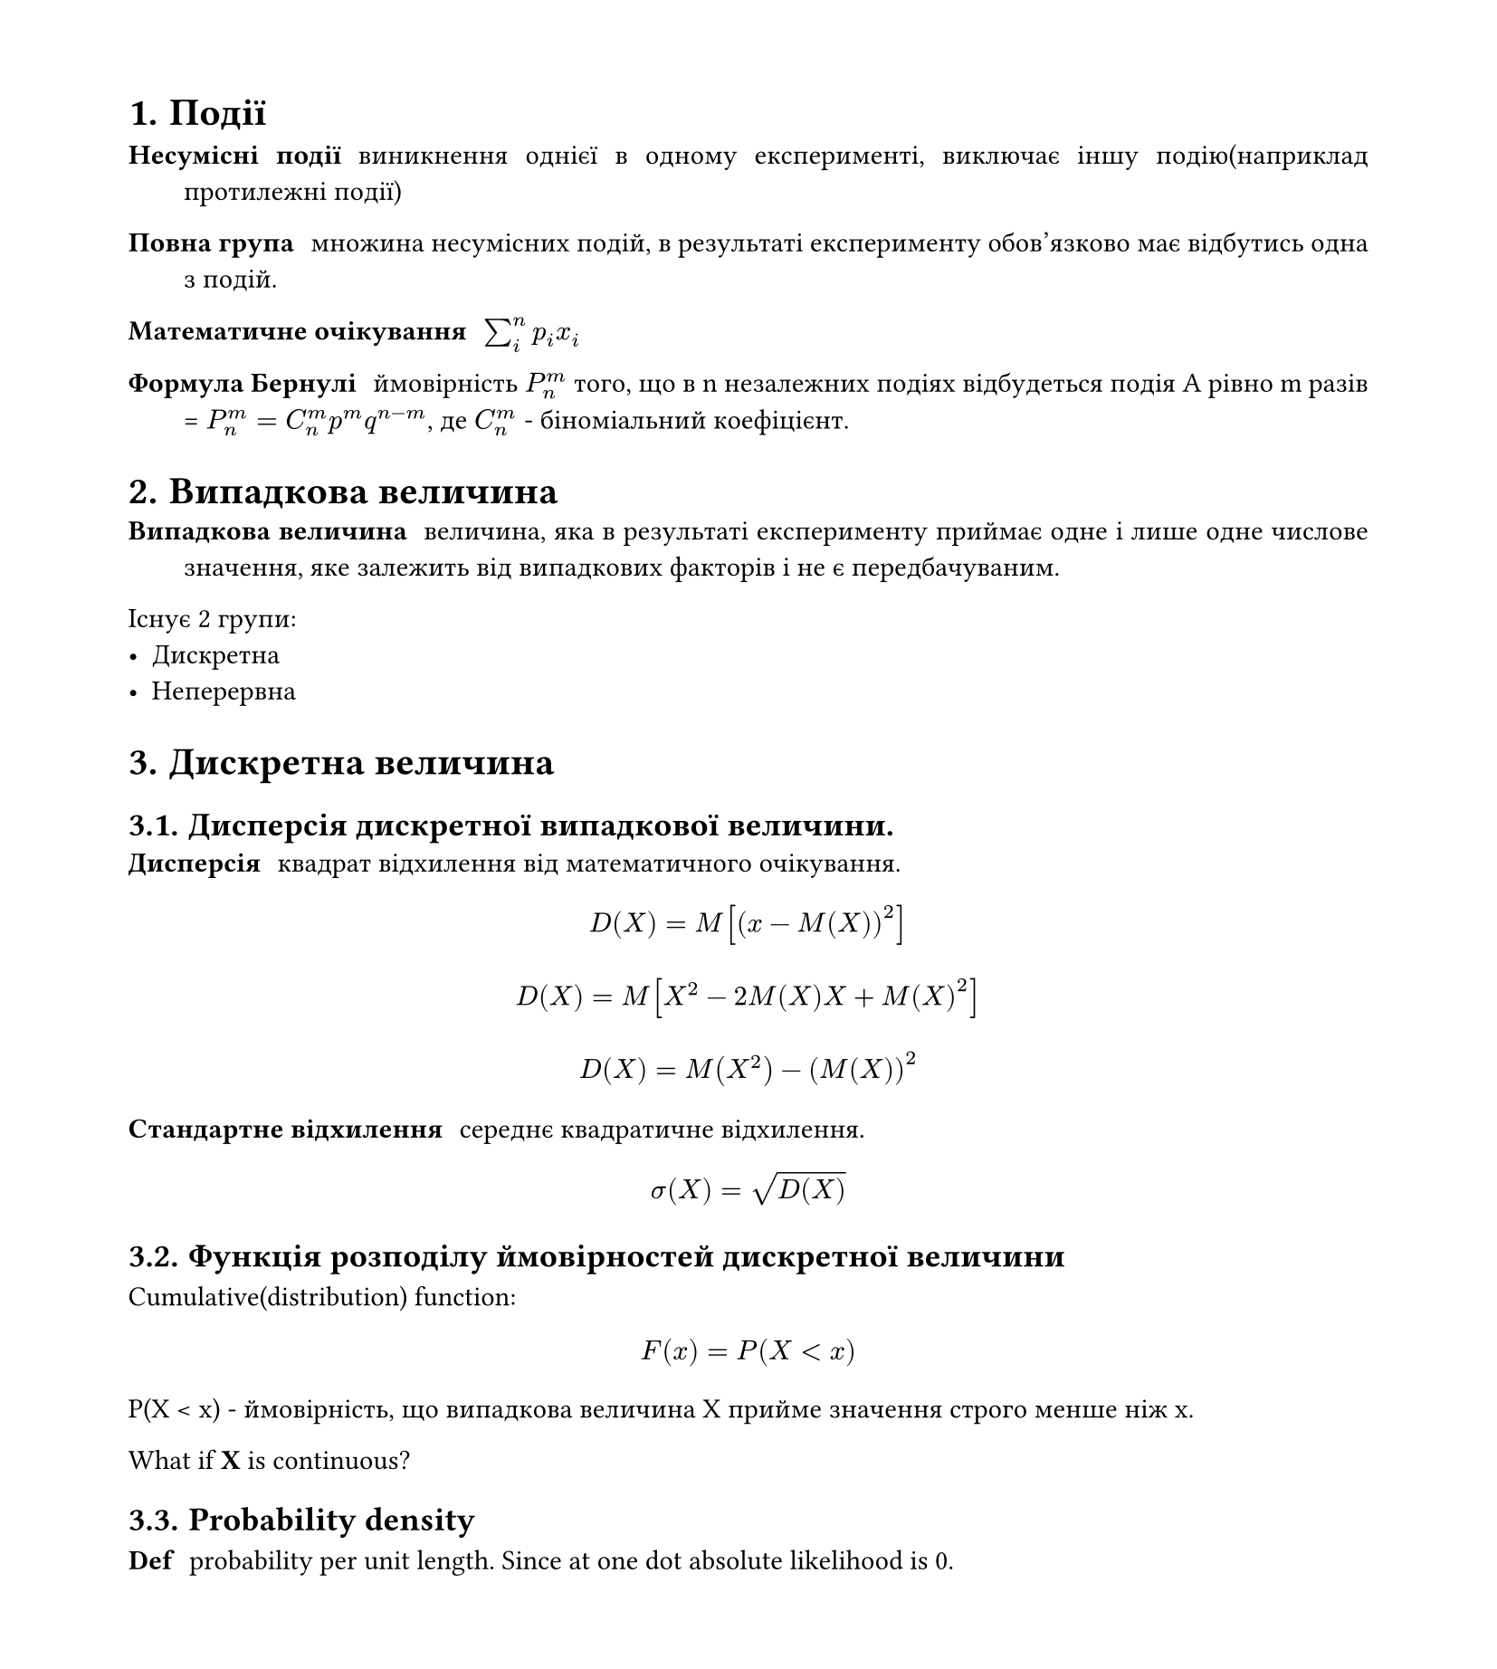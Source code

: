 #set heading(numbering: "1.")
#set text(
  font: "Times New Roman",
  size: 11pt
)
#set page(
  paper: "a4",
  margin: (x: 1.8cm, y: 1.4cm),
  height: auto
)
#set par(
  justify: true,
)


= Події
/ Несумісні події: виникнення однієї в одному експерименті, виключає іншу подію(наприклад протилежні події)
/ Повна група: множина несумісних подій, в результаті експерименту обов'язково має відбутись одна з подій.

/ Математичне очікування: $sum_(i)^(n)p_i x_i$

/ Формула Бернулі: ймовірність $P_n^m$ того, що в n незалежних подіях відбудеться подія A рівно m разів = $P_n^m=C_n^(m) p^m q^(n-m)$, де $C_n^m$ - біноміальний коефіцієнт.

= Випадкова величина
/ Випадкова величина: величина, яка в результаті експерименту приймає одне і лише одне числове значення, яке залежить від випадкових факторів і не є передбачуваним.

Існує 2 групи:
- Дискретна
- Неперервна

= Дискретна величина
== Дисперсія дискретної випадкової величини.
/ Дисперсія: квадрат відхилення від математичного очікування. 
$ D(X) = M[(x-M(X))^2] $
$ D(X) = M[X^2 - 2M(X)X + M(X)^2] $
$ D(X) = M(X^2) - (M(X))^2 $

/ Стандартне відхилення: середнє квадратичне відхилення.
$ sigma(X) = sqrt(D(X)) $

== Функція розподілу ймовірностей дискретної величини
Cumulative(distribution) function:

$ F(x) = P(X < x) $
P(X < x) - ймовірність, що випадкова величина X прийме значення строго менше ніж x.

What if *X* is continuous?

== Probability density

/ Def: probability per unit length. Since at one dot absolute likelihood is 0.